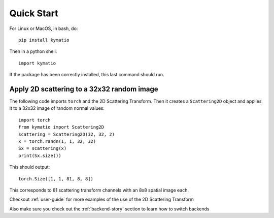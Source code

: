 Quick Start
===========

For Linux or MacOS, in bash, do::

    pip install kymatio


Then in a python shell::

    import kymatio

If the package has been correctly installed, this last command should run.


Apply 2D scattering to a 32x32 random image
-------------------------------------------

The following code imports ``torch`` and the 2D Scattering Transform. Then it
creates a ``Scattering2D`` object and applies it to a 32x32 image of random
normal values::

    import torch
    from kymatio import Scattering2D
    scattering = Scattering2D(32, 32, 2)
    x = torch.randn(1, 1, 32, 32)
    Sx = scattering(x)
    print(Sx.size())

This should output::

    torch.Size([1, 1, 81, 8, 8])

This corresponds to 81 scattering transform channels with an 8x8 spatial image
each.

Checkout :ref:`user-guide` for more examples of the use of the 2D Scattering Transform

Also make sure you check out the :ref:`backend-story` section to learn how to switch backends


